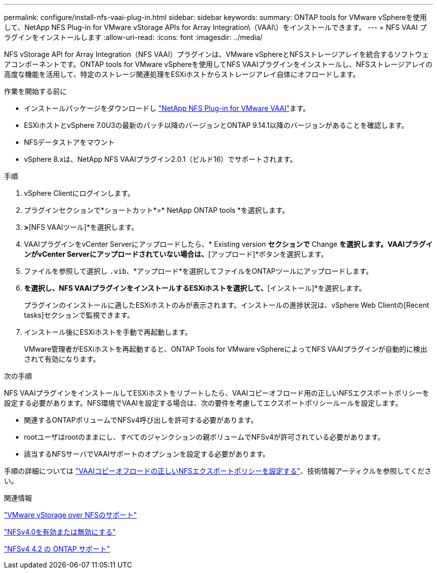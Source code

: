 ---
permalink: configure/install-nfs-vaai-plug-in.html 
sidebar: sidebar 
keywords:  
summary: ONTAP tools for VMware vSphereを使用して、NetApp NFS Plug-in for VMware vStorage APIs for Array Integration\（VAAI\）をインストールできます。 
---
= NFS VAAI プラグインをインストールします
:allow-uri-read: 
:icons: font
:imagesdir: ../media/


[role="lead"]
NFS vStorage API for Array Integration（NFS VAAI）プラグインは、VMware vSphereとNFSストレージアレイを統合するソフトウェアコンポーネントです。ONTAP tools for VMware vSphereを使用してNFS VAAIプラグインをインストールし、NFSストレージアレイの高度な機能を活用して、特定のストレージ関連処理をESXiホストからストレージアレイ自体にオフロードします。

.作業を開始する前に
* インストールパッケージをダウンロードし https://mysupport.netapp.com/site/products/all/details/nfsplugin-vmware-vaai/downloads-tab["NetApp NFS Plug-in for VMware VAAI"]ます。
* ESXiホストとvSphere 7.0U3の最新のパッチ以降のバージョンとONTAP 9.14.1以降のバージョンがあることを確認します。
* NFSデータストアをマウント
* vSphere 8.xは、NetApp NFS VAAIプラグイン2.0.1（ビルド16）でサポートされます。


.手順
. vSphere Clientにログインします。
. プラグインセクションで*ショートカット*>* NetApp ONTAP tools *を選択します。
. [設定]*>*[NFS VAAIツール]*を選択します。
. VAAIプラグインをvCenter Serverにアップロードしたら、* Existing version *セクションで* Change *を選択します。VAAIプラグインがvCenter Serverにアップロードされていない場合は、*[アップロード]*ボタンを選択します。
. ファイルを参照して選択し `.vib`、*アップロード*を選択してファイルをONTAPツールにアップロードします。
. [ESXiホストにインストール]*を選択し、NFS VAAIプラグインをインストールするESXiホストを選択して、*[インストール]*を選択します。
+
プラグインのインストールに適したESXiホストのみが表示されます。インストールの進捗状況は、vSphere Web Clientの[Recent tasks]セクションで監視できます。

. インストール後にESXiホストを手動で再起動します。
+
VMware管理者がESXiホストを再起動すると、ONTAP Tools for VMware vSphereによってNFS VAAIプラグインが自動的に検出されて有効になります。



.次の手順
NFS VAAIプラグインをインストールしてESXiホストをリブートしたら、VAAIコピーオフロード用の正しいNFSエクスポートポリシーを設定する必要があります。NFS環境でVAAIを設定する場合は、次の要件を考慮してエクスポートポリシールールを設定します。

* 関連するONTAPボリュームでNFSv4呼び出しを許可する必要があります。
* rootユーザはrootのままにし、すべてのジャンクションの親ボリュームでNFSv4が許可されている必要があります。
* 該当するNFSサーバでVAAIサポートのオプションを設定する必要があります。


手順の詳細については https://kb.netapp.com/on-prem/ontap/DM/VAAI/VAAI-KBs/Configure_the_correct_NFS_export_policies_for_VAAI_copy_offload["VAAIコピーオフロードの正しいNFSエクスポートポリシーを設定する"]、技術情報アーティクルを参照してください。

.関連情報
https://docs.netapp.com/us-en/ontap/nfs-admin/support-vmware-vstorage-over-nfs-concept.html["VMware vStorage over NFSのサポート"]

https://docs.netapp.com/us-en/ontap/nfs-admin/enable-disable-nfsv40-task.html["NFSv4.0を有効または無効にする"]

https://docs.netapp.com/us-en/ontap/nfs-admin/ontap-support-nfsv42-concept.html#nfs-v4-2-security-labels["NFSv4 4.2 の ONTAP サポート"]
